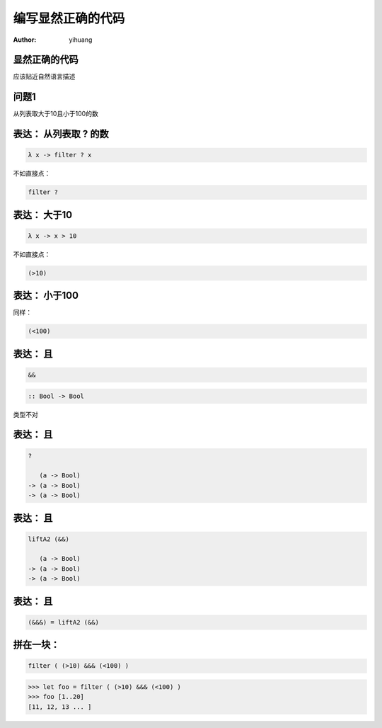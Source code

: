 ==================
编写显然正确的代码
==================

:author: yihuang

显然正确的代码
==============

.. class:: center huge

应该贴近自然语言描述

问题1
=====

.. class:: center huge

从列表取大于10且小于100的数

表达： 从列表取 ? 的数
===========================

.. class:: incremental big
.. code-block:: haskell

    λ x -> filter ? x

.. class:: incremental

  不如直接点：

  .. class:: big
  .. code-block:: haskell
  
      filter ?

表达： 大于10
===========================

.. class:: incremental big
.. code-block:: haskell

    λ x -> x > 10

.. class:: incremental

  不如直接点：

  .. class:: big
  .. code-block:: haskell

      (>10)

表达： 小于100
===============


.. class:: incremental

  同样：
  
  .. class:: big
  .. code-block:: haskell
  
      (<100)

表达： 且
===========================

.. class:: incremental big
.. code-block:: haskell

    &&

.. class:: incremental big
.. code-block:: haskell

    :: Bool -> Bool

.. class:: incremental
.. class:: red

    类型不对

表达： 且
===========================

.. class:: current big
.. code-block:: haskell

    ?

       (a -> Bool)
    -> (a -> Bool)
    -> (a -> Bool)

表达： 且
============================

.. class:: current big
.. code-block:: haskell

    liftA2 (&&)

       (a -> Bool)
    -> (a -> Bool)
    -> (a -> Bool)

表达： 且
===========================

.. class:: current big
.. code-block:: haskell

    (&&&) = liftA2 (&&)

拼在一块：
============================

.. class:: incremental big
.. code-block:: haskell

    filter ( (>10) &&& (<100) )

.. class:: incremental
.. code-block:: haskell

    >>> let foo = filter ( (>10) &&& (<100) )
    >>> foo [1..20]
    [11, 12, 13 ... ]

